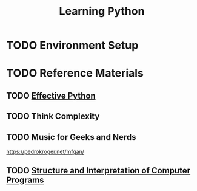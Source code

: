 #+TITLE: Learning Python
#+STARTUP: logdone
#+TODO: TODO IN-PROGRESS | DONE(!)

* TODO Environment Setup
 
* TODO Reference Materials
  
** TODO [[file:59_Ways.org][Effective Python]] 
   
** TODO Think Complexity
   
** TODO Music for Geeks and Nerds
   https://pedrokroger.net/mfgan/
 
** TODO [[file:programming/python/SICP.org][Structure and Interpretation of Computer Programs]]

 
